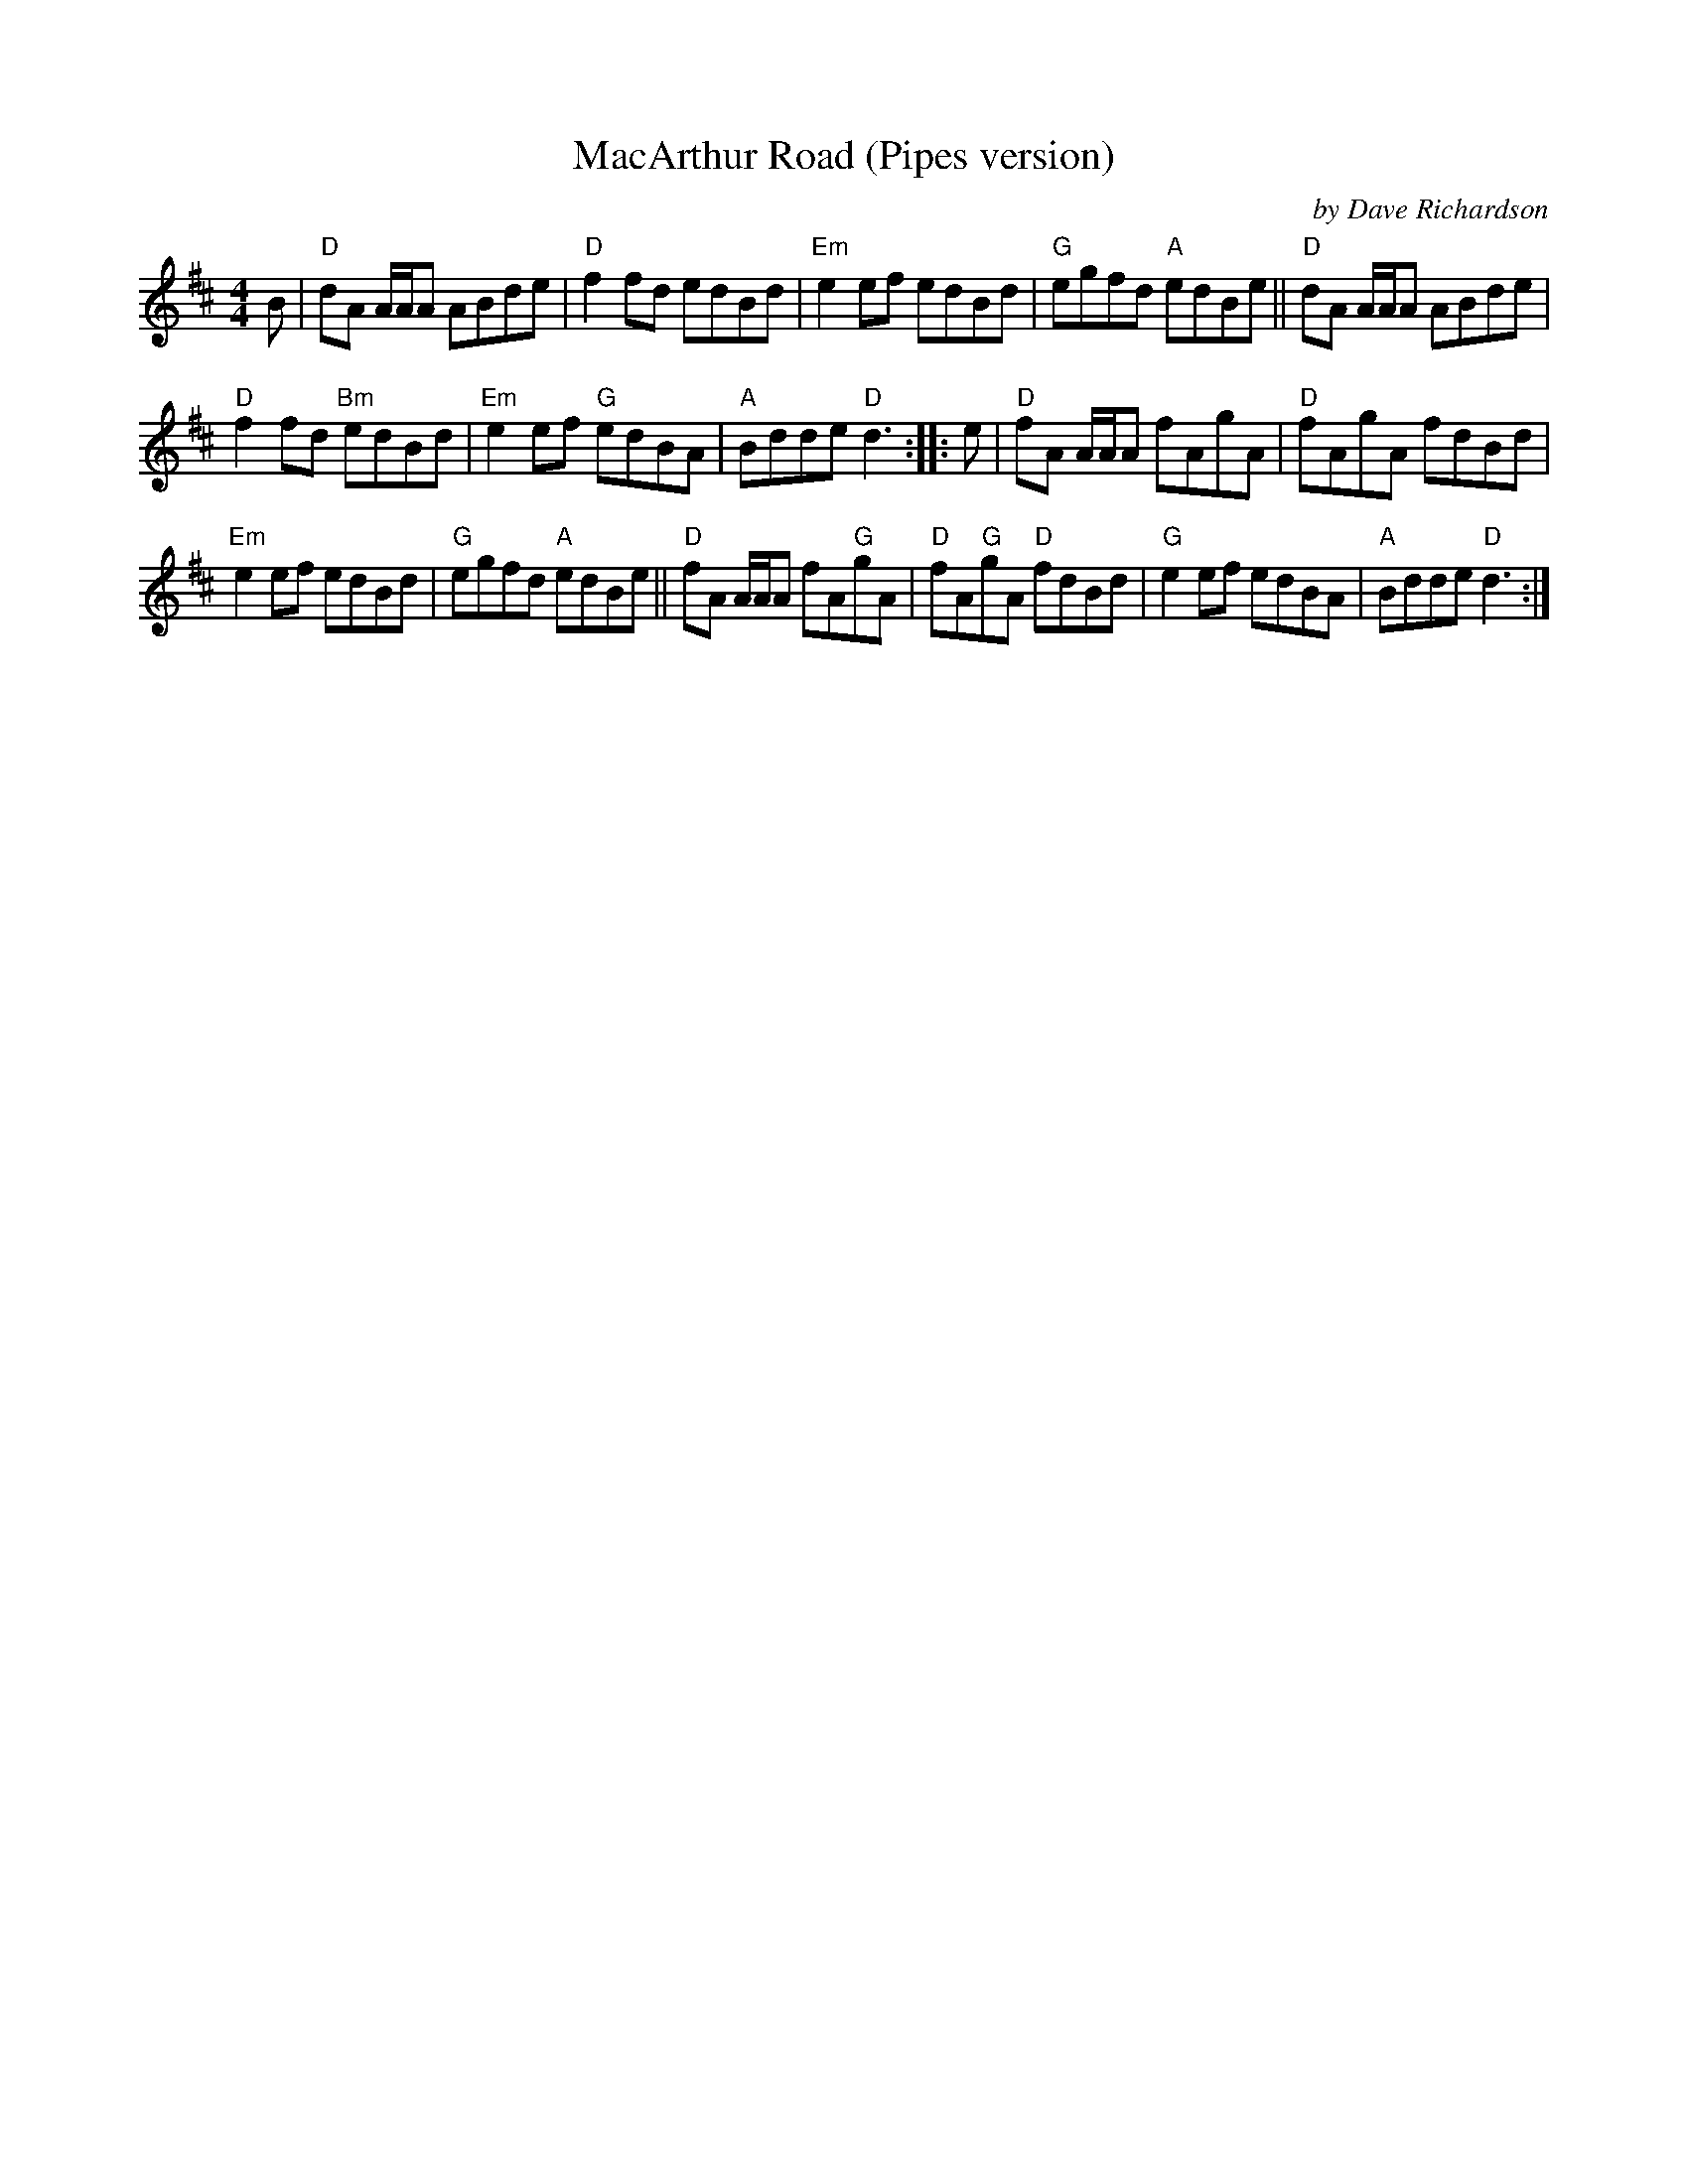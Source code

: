 X: 1
T: MacArthur Road (Pipes version)
C: by Dave Richardson
S: From Matt Petrie
N: Arr. T. Traub 7-9-03
R: reel
M: 4/4
K: D
L: 1/8
B |\
"D"dA A/A/A ABde | "D"f2 fd edBd |\
"Em"e2 ef edBd | "G"egfd "A"edBe ||\
"D"dA A/A/A ABde |
"D"f2 fd "Bm"edBd |\
"Em"e2 ef "G"edBA | "A"Bdde "D"d3 :: e |\
"D"fA A/A/A fAgA | "D"fAgA fdBd |
"Em"e2 ef edBd | "G"egfd "A"edBe ||\
"D"fA A/A/A fA"G"gA | "D"fA"G"gA "D"fdBd |\
"G"e2 ef edBA | "A"Bdde "D"d3 :|
